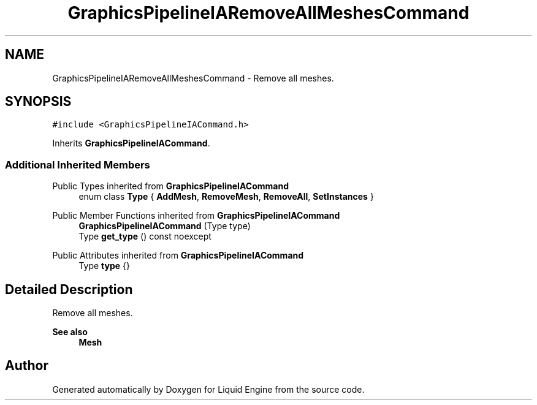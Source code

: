 .TH "GraphicsPipelineIARemoveAllMeshesCommand" 3 "Wed Jul 9 2025" "Liquid Engine" \" -*- nroff -*-
.ad l
.nh
.SH NAME
GraphicsPipelineIARemoveAllMeshesCommand \- Remove all meshes\&.  

.SH SYNOPSIS
.br
.PP
.PP
\fC#include <GraphicsPipelineIACommand\&.h>\fP
.PP
Inherits \fBGraphicsPipelineIACommand\fP\&.
.SS "Additional Inherited Members"


Public Types inherited from \fBGraphicsPipelineIACommand\fP
.in +1c
.ti -1c
.RI "enum class \fBType\fP { \fBAddMesh\fP, \fBRemoveMesh\fP, \fBRemoveAll\fP, \fBSetInstances\fP }"
.br
.in -1c

Public Member Functions inherited from \fBGraphicsPipelineIACommand\fP
.in +1c
.ti -1c
.RI "\fBGraphicsPipelineIACommand\fP (Type type)"
.br
.ti -1c
.RI "Type \fBget_type\fP () const noexcept"
.br
.in -1c

Public Attributes inherited from \fBGraphicsPipelineIACommand\fP
.in +1c
.ti -1c
.RI "Type \fBtype\fP {}"
.br
.in -1c
.SH "Detailed Description"
.PP 
Remove all meshes\&. 


.PP
\fBSee also\fP
.RS 4
\fBMesh\fP 
.RE
.PP


.SH "Author"
.PP 
Generated automatically by Doxygen for Liquid Engine from the source code\&.
